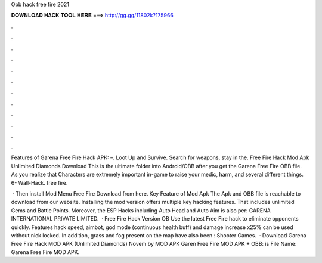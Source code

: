 Obb hack free fire 2021



𝐃𝐎𝐖𝐍𝐋𝐎𝐀𝐃 𝐇𝐀𝐂𝐊 𝐓𝐎𝐎𝐋 𝐇𝐄𝐑𝐄 ===> http://gg.gg/11802k?175966



.



.



.



.



.



.



.



.



.



.



.



.

Features of Garena Free Fire Hack APK: –. Loot Up and Survive. Search for weapons, stay in the. Free Fire Hack Mod Apk Unlimited Diamonds Download This is the ultimate folder into Android/OBB after you get the Garena Free Fire OBB file. As you realize that Characters are extremely important in-game to raise your medic, harm, and several different things. 6- Wall-Hack. free fire.

 · Then install Mod Menu Free Fire Download from here. Key Feature of Mod Apk The Apk and OBB file is reachable to download from our website. Installing the mod version offers multiple key hacking features. That includes unlimited Gems and Battle Points. Moreover, the ESP Hacks including Auto Head and Auto Aim is also per: GARENA INTERNATIONAL PRIVATE LIMITED.  · Free Fire Hack Version OB Use the latest Free Fire hack to eliminate opponents quickly. Features hack speed, aimbot, god mode (continuous health buff) and damage increase x25% can be used without nick locked. In addition, grass and fog present on the map have also been : Shooter Games.  · Download Garena Free Fire Hack MOD APK (Unlimited Diamonds) Novem by MOD APK Garen Free Fire MOD APK + OBB: is File Name: Garena Free Fire MOD APK.
